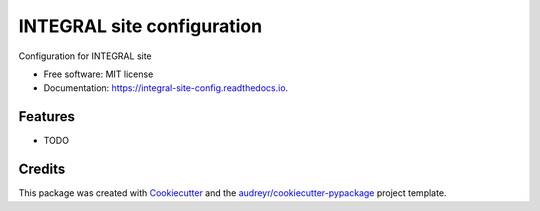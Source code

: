 ===========================
INTEGRAL site configuration
===========================


.. image:: https://img.shields.io/pypi/v/integral_site_config.svg
        :target: https://pypi.python.org/pypi/integral_site_config

.. image:: https://img.shields.io/travis/volodymyrss/integral_site_config.svg
        :target: https://travis-ci.com/volodymyrss/integral_site_config

.. image:: https://readthedocs.org/projects/integral-site-config/badge/?version=latest
        :target: https://integral-site-config.readthedocs.io/en/latest/?version=latest
        :alt: Documentation Status


.. image:: https://pyup.io/repos/github/volodymyrss/integral_site_config/shield.svg
     :target: https://pyup.io/repos/github/volodymyrss/integral_site_config/
     :alt: Updates



Configuration for INTEGRAL site


* Free software: MIT license
* Documentation: https://integral-site-config.readthedocs.io.


Features
--------

* TODO

Credits
-------

This package was created with Cookiecutter_ and the `audreyr/cookiecutter-pypackage`_ project template.

.. _Cookiecutter: https://github.com/audreyr/cookiecutter
.. _`audreyr/cookiecutter-pypackage`: https://github.com/audreyr/cookiecutter-pypackage
